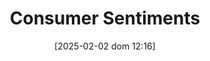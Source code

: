 #+title:      Consumer Sentiments
#+date:       [2025-02-02 dom 12:16]
#+filetags:   :placeholder:
#+identifier: 20250202T121645
#+BIBLIOGRAPHY: ~/Org/zotero_refs.bib
#+OPTIONS: num:nil ^:{} toc:nil
